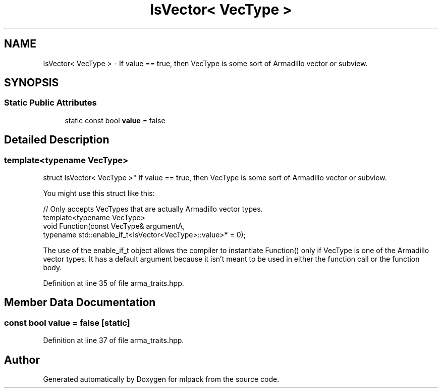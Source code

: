 .TH "IsVector< VecType >" 3 "Sun Aug 22 2021" "Version 3.4.2" "mlpack" \" -*- nroff -*-
.ad l
.nh
.SH NAME
IsVector< VecType > \- If value == true, then VecType is some sort of Armadillo vector or subview\&.  

.SH SYNOPSIS
.br
.PP
.SS "Static Public Attributes"

.in +1c
.ti -1c
.RI "static const bool \fBvalue\fP = false"
.br
.in -1c
.SH "Detailed Description"
.PP 

.SS "template<typename VecType>
.br
struct IsVector< VecType >"
If value == true, then VecType is some sort of Armadillo vector or subview\&. 

You might use this struct like this:
.PP
.PP
.nf
// Only accepts VecTypes that are actually Armadillo vector types\&.
template<typename VecType>
void Function(const VecType& argumentA,
              typename std::enable_if_t<IsVector<VecType>::value>* = 0);
.fi
.PP
.PP
The use of the enable_if_t object allows the compiler to instantiate Function() only if VecType is one of the Armadillo vector types\&. It has a default argument because it isn't meant to be used in either the function call or the function body\&. 
.PP
Definition at line 35 of file arma_traits\&.hpp\&.
.SH "Member Data Documentation"
.PP 
.SS "const bool value = false\fC [static]\fP"

.PP
Definition at line 37 of file arma_traits\&.hpp\&.

.SH "Author"
.PP 
Generated automatically by Doxygen for mlpack from the source code\&.
